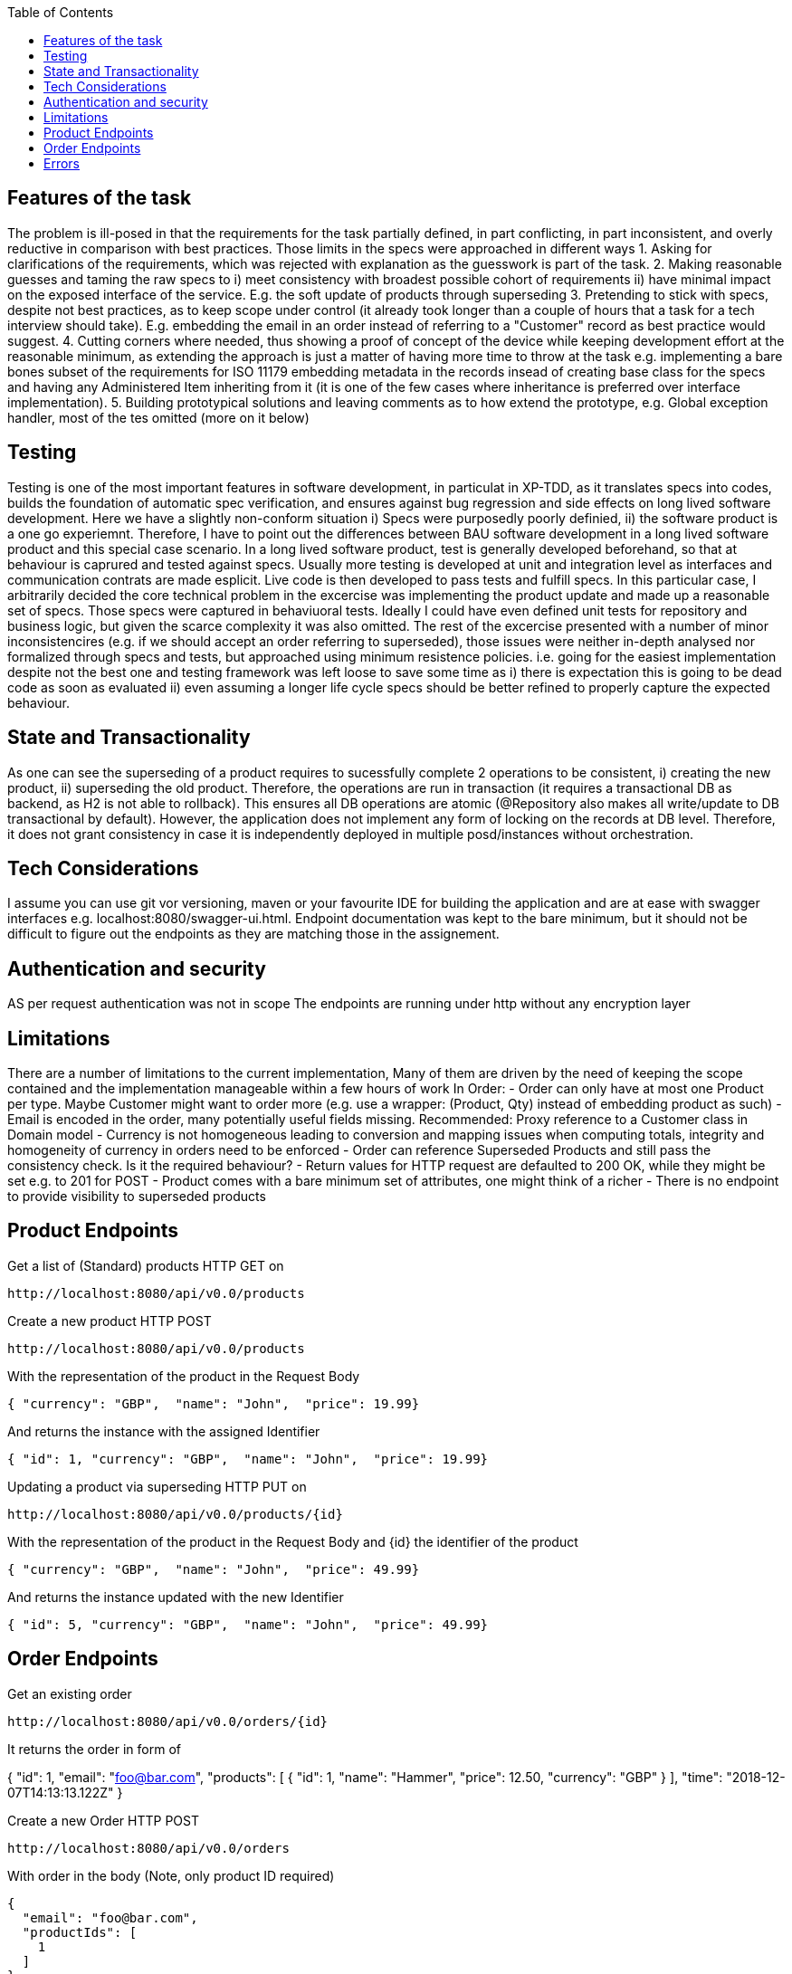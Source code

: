 :spring_version: current
:toc:
:project_id: vb-rest-service
:spring_version: current
:spring_boot_version: 2.0.5.RELEASE
:icons: font
:source-highlighter: prettify



== Features of the task

The problem is ill-posed in that the requirements for the task partially defined, in part conflicting, in part inconsistent, and overly reductive in comparison with best practices. 
Those limits in the specs were approached in different ways
1. Asking for clarifications of the requirements, which was rejected with explanation as the guesswork is part of the task.
2. Making reasonable guesses and taming the raw specs to i) meet consistency with broadest possible cohort of requirements ii) have minimal impact on the exposed interface of the service. E.g. the soft update of products through superseding  
3. Pretending to stick with specs, despite not best practices, as to keep scope under control (it already took longer than a couple of hours that a task for a tech interview should take). E.g. embedding the email in an order instead of referring to a "Customer" record as best practice would suggest.
4. Cutting corners where needed, thus showing a proof of concept of the device while keeping development effort at the reasonable minimum, as extending the approach is just a matter of having more time to throw at the task e.g. implementing a bare bones subset of the requirements for ISO 11179 embedding metadata in the records insead of creating base class for the specs and having any Administered Item inheriting from it (it is one of the few cases where inheritance is preferred over interface implementation). 
5. Building prototypical solutions and leaving comments as to how extend the prototype, e.g. Global exception handler, most of the tes omitted (more on it below)

== Testing

Testing is one of the most important features in software development, in particulat in XP-TDD, as it translates specs into codes, builds the foundation of automatic spec verification, and ensures against bug regression and side effects on long lived software development.
Here we have a slightly non-conform situation i) Specs were purposedly poorly definied, ii) the software product is a one go experiemnt.
Therefore, I have to point out the differences between BAU software development in a long lived software product and this special case scenario.
In a long lived software product, test is generally developed beforehand, so that at behaviour is caprured and tested against specs. Usually more testing is developed at unit and integration level as interfaces and communication contrats are made esplicit. Live code is then developed to pass tests and fulfill specs.
In this particular case, I arbitrarily decided the core technical problem in the excercise was implementing the product update and made up a reasonable set of specs. Those specs were captured in behaviuoral tests. Ideally I could have even defined unit tests for repository and business logic, but given the scarce complexity it was also omitted. 
The rest of the excercise presented with a number of minor inconsistencires (e.g. if we should accept an order referring to superseded), those issues were neither in-depth analysed nor formalized through specs and tests, but approached using minimum resistence policies. i.e. going for the easiest implementation despite not the best one and testing framework was left loose to save some time as i) there is expectation this is going to be dead code as soon as evaluated ii) even assuming a longer life cycle specs should be better refined to properly capture the expected behaviour.

== State and Transactionality

As one can see the superseding of a product requires to sucessfully complete 2 operations to be consistent, i) creating the new product, ii) superseding the old product.
Therefore, the operations are run in transaction (it requires a transactional DB as backend, as H2 is not able to rollback). This ensures all DB operations are atomic (@Repository also makes all write/update to DB transactional by default).
However, the application does not implement any form of locking on the records at DB level. Therefore, it does not grant consistency in case it is independently deployed in multiple posd/instances without orchestration.

== Tech Considerations

I assume you can use git vor versioning, maven or your favourite IDE for building the application and are at ease with swagger interfaces e.g. localhost:8080/swagger-ui.html. Endpoint documentation was kept to the bare minimum, but it should not be difficult to figure out the endpoints as they are matching those in the assignement.


== Authentication and security

AS per request authentication was not in scope
The endpoints are running under http without any encryption layer

== Limitations

There are a number of limitations to the current implementation, 
Many of them are driven by the need of keeping the scope contained and the implementation manageable within a few hours of work
In Order: 
- Order can only have at most one Product per type. Maybe Customer might want to order more (e.g. use a wrapper: (Product, Qty) instead of embedding product as such)
- Email is encoded in the order, many potentially useful fields missing. Recommended: Proxy reference to a Customer class in Domain model
- Currency is not homogeneous leading to conversion and mapping issues when computing totals, integrity and homogeneity of currency in orders need to be enforced
- Order can reference Superseded Products and still pass the consistency check. Is it the required behaviour?
- Return values for HTTP request are defaulted to 200 OK, while they might be set e.g. to 201 for POST
- Product comes with a bare minimum set of attributes, one might think of a richer 
- There is no endpoint to provide visibility to superseded products

== Product Endpoints

Get a list of (Standard) products HTTP GET on

----
http://localhost:8080/api/v0.0/products
----



Create a new product HTTP POST

----
http://localhost:8080/api/v0.0/products
----

With the representation of the product in the Request Body

[source,json]
----
{ "currency": "GBP",  "name": "John",  "price": 19.99}
----

And returns the instance with the assigned Identifier

[source,json]
----
{ "id": 1, "currency": "GBP",  "name": "John",  "price": 19.99}
----



Updating a product via superseding HTTP PUT on

----
http://localhost:8080/api/v0.0/products/{id}
----

With the representation of the product in the Request Body and {id} the identifier of the product

[source,json]
----
{ "currency": "GBP",  "name": "John",  "price": 49.99}
----

And returns the instance updated with the new Identifier

[source,json]
----
{ "id": 5, "currency": "GBP",  "name": "John",  "price": 49.99}
----


== Order Endpoints

Get an existing order

----
http://localhost:8080/api/v0.0/orders/{id}
----

It returns the order in form of 

{ "id": 1, 
  "email": "foo@bar.com",
  "products": [
    {
      "id": 1,
      "name": "Hammer",
      "price": 12.50,
      "currency": "GBP"
    }
  ],
  "time": "2018-12-07T14:13:13.122Z"
}


Create a new Order HTTP POST

----
http://localhost:8080/api/v0.0/orders
----

With order in the body (Note, only product ID required)

[source,json]
----
{
  "email": "foo@bar.com",
  "productIds": [
    1
  ]
}
---- 

And returns the instance of the order expanding Identifiers to products

[source,json]
----
{ "id": 1, 
  "email": "foo@bar.com",
  "products": [
    {
      "id": 1,
      "name": "Hammer",
      "price": 12.50,
      "currency": "GBP"
    }
  ],
  "time": "2018-12-07T14:13:13.122Z"
}
----

== Errors

In case of Error the excaption handler returns a message in predefined format

[source,json]
----
{	"id":2,
	"timestamp":"2018-12-07T14:23:17.345+0000",
	"message":" [... Omitted ...] ",
	"details":[
		" [... Omitted ...] ",
		" [... Omitted ...] "
	]
}
----

